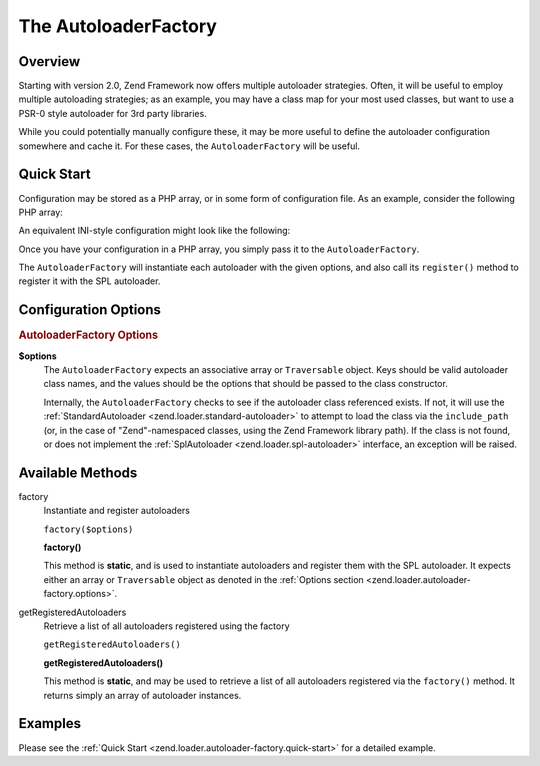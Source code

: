 
.. _zend.loader.autoloader-factory:

The AutoloaderFactory
=====================


.. _zend.loader.autoloader-factory.intro:

Overview
--------

Starting with version 2.0, Zend Framework now offers multiple autoloader strategies. Often, it will be useful to employ multiple autoloading strategies; as an example, you may have a class map for your most used classes, but want to use a PSR-0 style autoloader for 3rd party libraries.

While you could potentially manually configure these, it may be more useful to define the autoloader configuration somewhere and cache it. For these cases, the ``AutoloaderFactory`` will be useful.


.. _zend.loader.autoloader-factory.quick-start:

Quick Start
-----------

Configuration may be stored as a PHP array, or in some form of configuration file. As an example, consider the following PHP array:

.. code-block:: php
   :linenos:

   $config = array(
       'Zend\Loader\ClassMapAutoloader' => array(
           'application' => APPLICATION_PATH . '/.classmap.php',
           'zf'          => APPLICATION_PATH . '/../library/Zend/.classmap.php',
       ),
       'Zend\Loader\StandardAutoloader' => array(
           'namespaces' => array(
               'Phly\Mustache' => APPLICATION_PATH . '/../library/Phly/Mustache',
               'Doctrine'      => APPLICATION_PATH . '/../library/Doctrine',
           ),
       ),
   );

An equivalent INI-style configuration might look like the following:

.. code-block:: ini
   :linenos:

   Zend\Loader\ClassMapAutoloader.application = APPLICATION_PATH "/.classmap.php"
   Zend\Loader\ClassMapAutoloader.zf          = APPLICATION_PATH "/../library/Zend/.classmap.php"
   Zend\Loader\StandardAutoloader.namespaces.Phly\Mustache = APPLICATION_PATH "/../library/Phly/Mustache"
   Zend\Loader\StandardAutoloader.namespaces.Doctrine       = APPLICATION_PATH "/../library/Doctrine"

Once you have your configuration in a PHP array, you simply pass it to the ``AutoloaderFactory``.

.. code-block:: php
   :linenos:

   // This example assumes ZF is on your include_path.
   // You could also load the factory class from a path relative to the
   // current script, or via an absolute path.
   require_once 'Zend/Loader/AutoloaderFactory.php';
   Zend\Loader\AutoloaderFactory::factory($config);

The ``AutoloaderFactory`` will instantiate each autoloader with the given options, and also call its ``register()`` method to register it with the SPL autoloader.


.. _zend.loader.autoloader-factory.options:

Configuration Options
---------------------

.. rubric:: AutoloaderFactory Options

**$options**
   The ``AutoloaderFactory`` expects an associative array or ``Traversable`` object. Keys should be valid autoloader class names, and the values should be the options that should be passed to the class constructor.


   Internally, the ``AutoloaderFactory`` checks to see if the autoloader class referenced exists. If not, it will use the :ref:`StandardAutoloader <zend.loader.standard-autoloader>` to attempt to load the class via the ``include_path`` (or, in the case of "Zend"-namespaced classes, using the Zend Framework library path). If the class is not found, or does not implement the :ref:`SplAutoloader <zend.loader.spl-autoloader>` interface, an exception will be raised.



.. _zend.loader.autoloader-factory.methods:

Available Methods
-----------------


.. _zend.loader.autoloader-factory.methods.factory:

factory
   Instantiate and register autoloaders

   ``factory($options)``




   **factory()**

   This method is **static**, and is used to instantiate autoloaders and register them with the SPL autoloader. It expects either an array or ``Traversable`` object as denoted in the :ref:`Options section <zend.loader.autoloader-factory.options>`.




.. _zend.loader.autoloader-factory.methods.get-registered-autoloaders:

getRegisteredAutoloaders
   Retrieve a list of all autoloaders registered using the factory

   ``getRegisteredAutoloaders()``




   **getRegisteredAutoloaders()**

   This method is **static**, and may be used to retrieve a list of all autoloaders registered via the ``factory()`` method. It returns simply an array of autoloader instances.




.. _zend.loader.autoloader-factory.examples:

Examples
--------

Please see the :ref:`Quick Start <zend.loader.autoloader-factory.quick-start>` for a detailed example.


